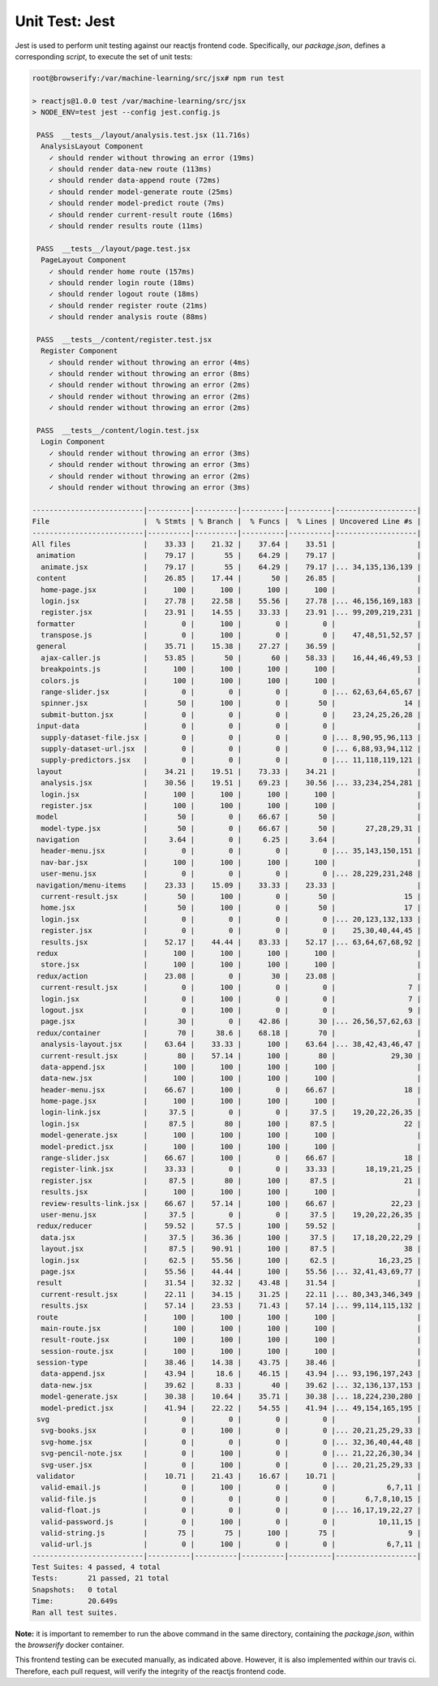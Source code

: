 ===============
Unit Test: Jest
===============

Jest is used to perform unit testing against our reactjs frontend code. Specifically,
our `package.json`, defines a corresponding `script`, to execute the set of unit tests:

.. code:: bash

    root@browserify:/var/machine-learning/src/jsx# npm run test

    > reactjs@1.0.0 test /var/machine-learning/src/jsx
    > NODE_ENV=test jest --config jest.config.js

     PASS  __tests__/layout/analysis.test.jsx (11.716s)
      AnalysisLayout Component
        ✓ should render without throwing an error (19ms)
        ✓ should render data-new route (113ms)
        ✓ should render data-append route (72ms)
        ✓ should render model-generate route (25ms)
        ✓ should render model-predict route (7ms)
        ✓ should render current-result route (16ms)
        ✓ should render results route (11ms)

     PASS  __tests__/layout/page.test.jsx
      PageLayout Component
        ✓ should render home route (157ms)
        ✓ should render login route (18ms)
        ✓ should render logout route (18ms)
        ✓ should render register route (21ms)
        ✓ should render analysis route (88ms)

     PASS  __tests__/content/register.test.jsx
      Register Component
        ✓ should render without throwing an error (4ms)
        ✓ should render without throwing an error (8ms)
        ✓ should render without throwing an error (2ms)
        ✓ should render without throwing an error (2ms)
        ✓ should render without throwing an error (2ms)

     PASS  __tests__/content/login.test.jsx
      Login Component
        ✓ should render without throwing an error (3ms)
        ✓ should render without throwing an error (3ms)
        ✓ should render without throwing an error (2ms)
        ✓ should render without throwing an error (3ms)

    --------------------------|----------|----------|----------|----------|-------------------|
    File                      |  % Stmts | % Branch |  % Funcs |  % Lines | Uncovered Line #s |
    --------------------------|----------|----------|----------|----------|-------------------|
    All files                 |    33.33 |    21.32 |    37.64 |    33.51 |                   |
     animation                |    79.17 |       55 |    64.29 |    79.17 |                   |
      animate.jsx             |    79.17 |       55 |    64.29 |    79.17 |... 34,135,136,139 |
     content                  |    26.85 |    17.44 |       50 |    26.85 |                   |
      home-page.jsx           |      100 |      100 |      100 |      100 |                   |
      login.jsx               |    27.78 |    22.58 |    55.56 |    27.78 |... 46,156,169,183 |
      register.jsx            |    23.91 |    14.55 |    33.33 |    23.91 |... 99,209,219,231 |
     formatter                |        0 |      100 |        0 |        0 |                   |
      transpose.js            |        0 |      100 |        0 |        0 |    47,48,51,52,57 |
     general                  |    35.71 |    15.38 |    27.27 |    36.59 |                   |
      ajax-caller.js          |    53.85 |       50 |       60 |    58.33 |    16,44,46,49,53 |
      breakpoints.js          |      100 |      100 |      100 |      100 |                   |
      colors.js               |      100 |      100 |      100 |      100 |                   |
      range-slider.jsx        |        0 |        0 |        0 |        0 |... 62,63,64,65,67 |
      spinner.jsx             |       50 |      100 |        0 |       50 |                14 |
      submit-button.jsx       |        0 |        0 |        0 |        0 |    23,24,25,26,28 |
     input-data               |        0 |        0 |        0 |        0 |                   |
      supply-dataset-file.jsx |        0 |        0 |        0 |        0 |... 8,90,95,96,113 |
      supply-dataset-url.jsx  |        0 |        0 |        0 |        0 |... 6,88,93,94,112 |
      supply-predictors.jsx   |        0 |        0 |        0 |        0 |... 11,118,119,121 |
     layout                   |    34.21 |    19.51 |    73.33 |    34.21 |                   |
      analysis.jsx            |    30.56 |    19.51 |    69.23 |    30.56 |... 33,234,254,281 |
      login.jsx               |      100 |      100 |      100 |      100 |                   |
      register.jsx            |      100 |      100 |      100 |      100 |                   |
     model                    |       50 |        0 |    66.67 |       50 |                   |
      model-type.jsx          |       50 |        0 |    66.67 |       50 |       27,28,29,31 |
     navigation               |     3.64 |        0 |     6.25 |     3.64 |                   |
      header-menu.jsx         |        0 |        0 |        0 |        0 |... 35,143,150,151 |
      nav-bar.jsx             |      100 |      100 |      100 |      100 |                   |
      user-menu.jsx           |        0 |        0 |        0 |        0 |... 28,229,231,248 |
     navigation/menu-items    |    23.33 |    15.09 |    33.33 |    23.33 |                   |
      current-result.jsx      |       50 |      100 |        0 |       50 |                15 |
      home.jsx                |       50 |      100 |        0 |       50 |                17 |
      login.jsx               |        0 |        0 |        0 |        0 |... 20,123,132,133 |
      register.jsx            |        0 |        0 |        0 |        0 |    25,30,40,44,45 |
      results.jsx             |    52.17 |    44.44 |    83.33 |    52.17 |... 63,64,67,68,92 |
     redux                    |      100 |      100 |      100 |      100 |                   |
      store.jsx               |      100 |      100 |      100 |      100 |                   |
     redux/action             |    23.08 |        0 |       30 |    23.08 |                   |
      current-result.jsx      |        0 |      100 |        0 |        0 |                 7 |
      login.jsx               |        0 |      100 |        0 |        0 |                 7 |
      logout.jsx              |        0 |      100 |        0 |        0 |                 9 |
      page.jsx                |       30 |        0 |    42.86 |       30 |... 26,56,57,62,63 |
     redux/container          |       70 |     38.6 |    68.18 |       70 |                   |
      analysis-layout.jsx     |    63.64 |    33.33 |      100 |    63.64 |... 38,42,43,46,47 |
      current-result.jsx      |       80 |    57.14 |      100 |       80 |             29,30 |
      data-append.jsx         |      100 |      100 |      100 |      100 |                   |
      data-new.jsx            |      100 |      100 |      100 |      100 |                   |
      header-menu.jsx         |    66.67 |      100 |        0 |    66.67 |                18 |
      home-page.jsx           |      100 |      100 |      100 |      100 |                   |
      login-link.jsx          |     37.5 |        0 |        0 |     37.5 |    19,20,22,26,35 |
      login.jsx               |     87.5 |       80 |      100 |     87.5 |                22 |
      model-generate.jsx      |      100 |      100 |      100 |      100 |                   |
      model-predict.jsx       |      100 |      100 |      100 |      100 |                   |
      range-slider.jsx        |    66.67 |      100 |        0 |    66.67 |                18 |
      register-link.jsx       |    33.33 |        0 |        0 |    33.33 |       18,19,21,25 |
      register.jsx            |     87.5 |       80 |      100 |     87.5 |                21 |
      results.jsx             |      100 |      100 |      100 |      100 |                   |
      review-results-link.jsx |    66.67 |    57.14 |      100 |    66.67 |             22,23 |
      user-menu.jsx           |     37.5 |        0 |        0 |     37.5 |    19,20,22,26,35 |
     redux/reducer            |    59.52 |     57.5 |      100 |    59.52 |                   |
      data.jsx                |     37.5 |    36.36 |      100 |     37.5 |    17,18,20,22,29 |
      layout.jsx              |     87.5 |    90.91 |      100 |     87.5 |                38 |
      login.jsx               |     62.5 |    55.56 |      100 |     62.5 |          16,23,25 |
      page.jsx                |    55.56 |    44.44 |      100 |    55.56 |... 32,41,43,69,77 |
     result                   |    31.54 |    32.32 |    43.48 |    31.54 |                   |
      current-result.jsx      |    22.11 |    34.15 |    31.25 |    22.11 |... 80,343,346,349 |
      results.jsx             |    57.14 |    23.53 |    71.43 |    57.14 |... 99,114,115,132 |
     route                    |      100 |      100 |      100 |      100 |                   |
      main-route.jsx          |      100 |      100 |      100 |      100 |                   |
      result-route.jsx        |      100 |      100 |      100 |      100 |                   |
      session-route.jsx       |      100 |      100 |      100 |      100 |                   |
     session-type             |    38.46 |    14.38 |    43.75 |    38.46 |                   |
      data-append.jsx         |    43.94 |     18.6 |    46.15 |    43.94 |... 93,196,197,243 |
      data-new.jsx            |    39.62 |     8.33 |       40 |    39.62 |... 32,136,137,153 |
      model-generate.jsx      |    30.38 |    10.64 |    35.71 |    30.38 |... 18,224,230,280 |
      model-predict.jsx       |    41.94 |    22.22 |    54.55 |    41.94 |... 49,154,165,195 |
     svg                      |        0 |        0 |        0 |        0 |                   |
      svg-books.jsx           |        0 |      100 |        0 |        0 |... 20,21,25,29,33 |
      svg-home.jsx            |        0 |        0 |        0 |        0 |... 32,36,40,44,48 |
      svg-pencil-note.jsx     |        0 |      100 |        0 |        0 |... 21,22,26,30,34 |
      svg-user.jsx            |        0 |      100 |        0 |        0 |... 20,21,25,29,33 |
     validator                |    10.71 |    21.43 |    16.67 |    10.71 |                   |
      valid-email.js          |        0 |      100 |        0 |        0 |            6,7,11 |
      valid-file.js           |        0 |        0 |        0 |        0 |       6,7,8,10,15 |
      valid-float.js          |        0 |        0 |        0 |        0 |... 16,17,19,22,27 |
      valid-password.js       |        0 |      100 |        0 |        0 |          10,11,15 |
      valid-string.js         |       75 |       75 |      100 |       75 |                 9 |
      valid-url.js            |        0 |      100 |        0 |        0 |            6,7,11 |
    --------------------------|----------|----------|----------|----------|-------------------|
    Test Suites: 4 passed, 4 total
    Tests:       21 passed, 21 total
    Snapshots:   0 total
    Time:        20.649s
    Ran all test suites.

**Note:** it is important to remember to run the above command in the same directory,
containing the `package.json`, within the `browserify` docker container.

This frontend testing can be executed manually, as indicated above. However, it is also
implemented within our travis ci. Therefore, each pull request, will verify the integrity
of the reactjs frontend code.